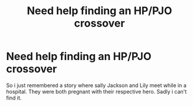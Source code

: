 #+TITLE: Need help finding an HP/PJO crossover

* Need help finding an HP/PJO crossover
:PROPERTIES:
:Author: ImperialxWarlord
:Score: 5
:DateUnix: 1580878514.0
:DateShort: 2020-Feb-05
:END:
So i just remembered a story where sally Jackson and Lily meet while in a hospital. They were both pregnant with their respective hero. Sadly i can't find it.

